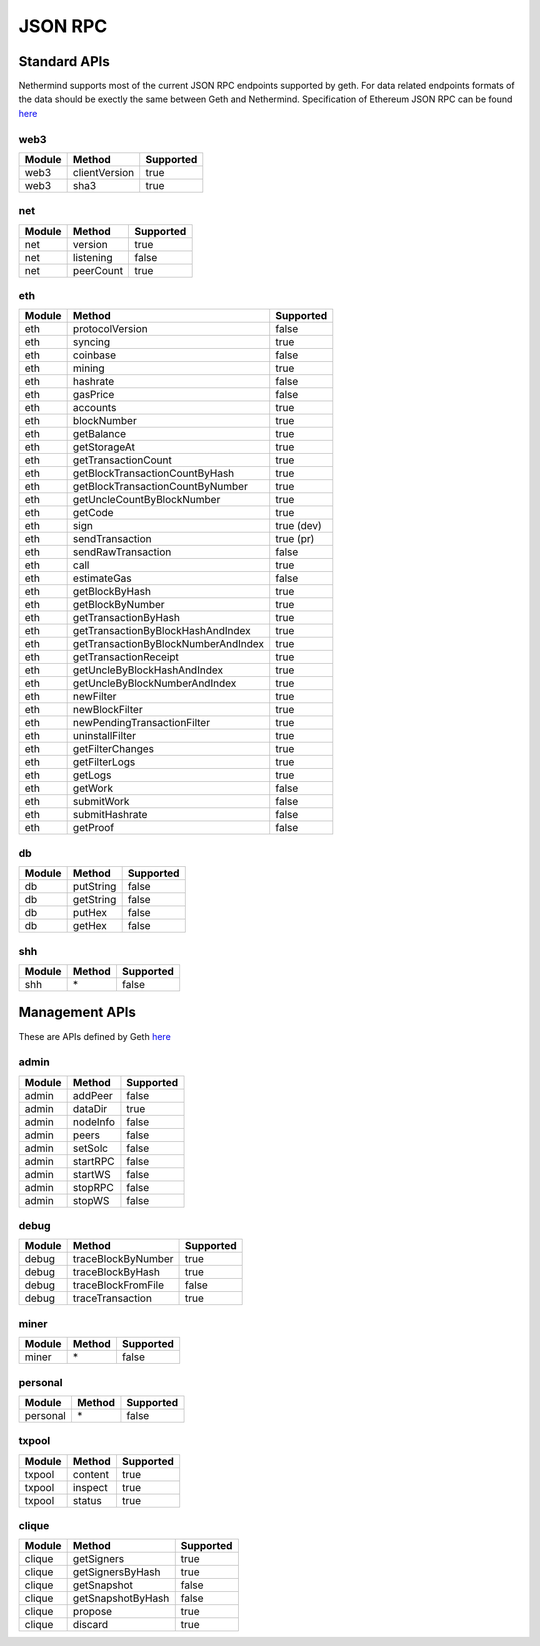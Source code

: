 JSON RPC
********

Standard APIs
=============

Nethermind supports most of the current JSON RPC endpoints supported by geth. For data related endpoints formats of the data should be exectly the same between Geth and Nethermind. Specification of Ethereum JSON RPC can be found `here <https://github.com/ethereum/wiki/wiki/JSON-RPC>`_

web3
^^^^

========= ==================================== ===========
Module    Method                               Supported
========= ==================================== ===========
web3      clientVersion                        true
web3      sha3                                 true
========= ==================================== ===========

net
^^^

========= ==================================== ===========
Module    Method                               Supported
========= ==================================== ===========
net       version                              true
net       listening                            false
net       peerCount                            true
========= ==================================== ===========

eth
^^^

========= ==================================== ===========
Module    Method                               Supported
========= ==================================== ===========
eth       protocolVersion                      false
eth       syncing                              true
eth       coinbase                             false
eth       mining                               true
eth       hashrate                             false
eth       gasPrice                             false
eth       accounts                             true
eth       blockNumber                          true
eth       getBalance                           true
eth       getStorageAt                         true
eth       getTransactionCount                  true
eth       getBlockTransactionCountByHash       true
eth       getBlockTransactionCountByNumber     true
eth       getUncleCountByBlockNumber           true
eth       getCode                              true
eth       sign                                 true (dev)
eth       sendTransaction                      true (pr)
eth       sendRawTransaction                   false
eth       call                                 true
eth       estimateGas                          false
eth       getBlockByHash                       true
eth       getBlockByNumber                     true
eth       getTransactionByHash                 true
eth       getTransactionByBlockHashAndIndex    true
eth       getTransactionByBlockNumberAndIndex  true
eth       getTransactionReceipt                true
eth       getUncleByBlockHashAndIndex          true
eth       getUncleByBlockNumberAndIndex        true
eth       newFilter                            true
eth       newBlockFilter                       true
eth       newPendingTransactionFilter          true
eth       uninstallFilter                      true
eth       getFilterChanges                     true
eth       getFilterLogs                        true
eth       getLogs                              true
eth       getWork                              false
eth       submitWork                           false
eth       submitHashrate                       false
eth       getProof                             false
========= ==================================== ===========

db
^^

========= ==================================== ===========
Module    Method                               Supported
========= ==================================== ===========
db        putString                            false
db        getString                            false
db        putHex                               false
db        getHex                               false
========= ==================================== ===========

shh
^^^

========= ==================================== ===========
Module    Method                               Supported
========= ==================================== ===========
shh       \*                                   false
========= ==================================== ===========

Management APIs
===============

These are APIs defined by Geth `here <https://github.com/ethereum/go-ethereum/wiki/Management-APIs>`_

admin
^^^^^

========= ==================================== ===========
Module    Method                               Supported
========= ==================================== ===========
admin     addPeer                              false
admin     dataDir                              true
admin     nodeInfo                             false
admin     peers                                false
admin     setSolc                              false
admin     startRPC                             false
admin     startWS                              false
admin     stopRPC                              false
admin     stopWS                               false
========= ==================================== ===========

debug
^^^^^

========= ==================================== ===========
Module    Method                               Supported
========= ==================================== ===========
debug     traceBlockByNumber                   true
debug     traceBlockByHash                     true
debug     traceBlockFromFile                   false
debug     traceTransaction                     true
========= ==================================== ===========

miner
^^^^^

========= ==================================== ===========
Module    Method                               Supported
========= ==================================== ===========
miner     \*                                   false
========= ==================================== ===========

personal
^^^^^^^^

========= ================================= ===========
Module    Method                            Supported
========= ================================= ===========
personal  \*                                false
========= ================================= ===========

txpool
^^^^^^

========= ==================================== ===========
Module    Method                               Supported
========= ==================================== ===========
txpool    content                              true
txpool    inspect                              true
txpool    status                               true
========= ==================================== ===========

clique
^^^^^^

========= ==================================== ===========
Module    Method                               Supported
========= ==================================== ===========
clique    getSigners                           true
clique    getSignersByHash                     true
clique    getSnapshot                          false
clique    getSnapshotByHash                    false
clique    propose                              true
clique    discard                              true
========= ==================================== ===========
